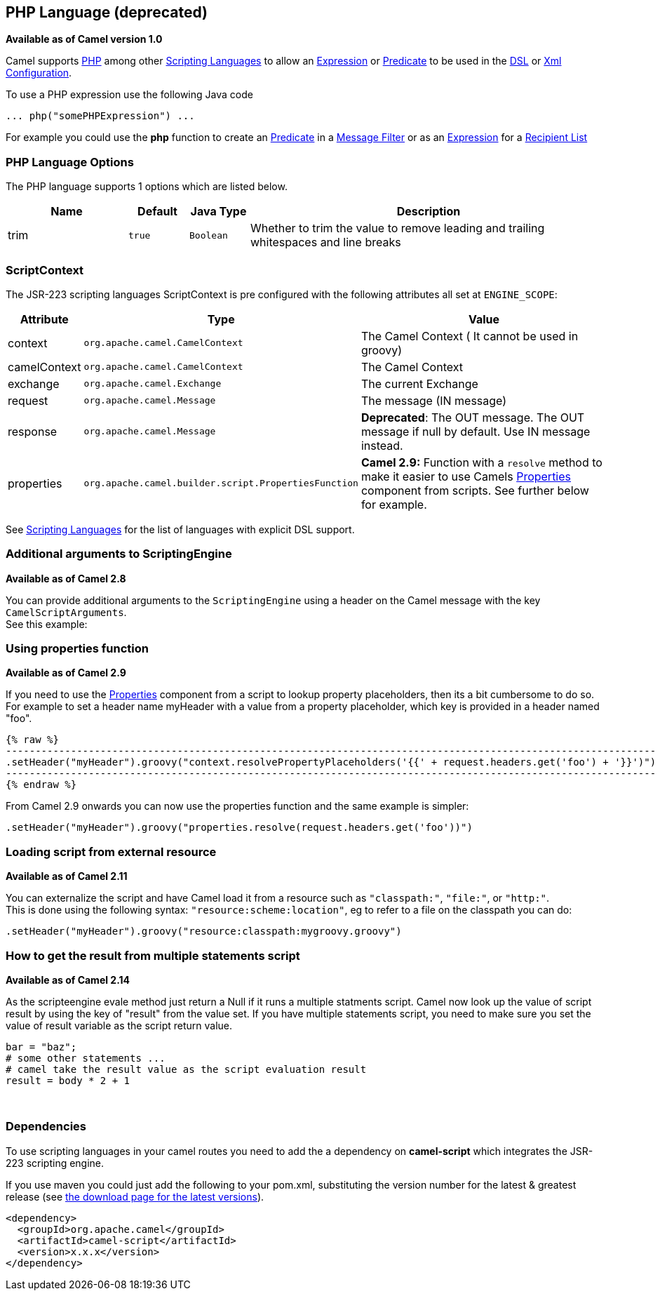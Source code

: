 == PHP Language (deprecated)

*Available as of Camel version 1.0*

Camel supports http://www.php.net/[PHP] among other
link:scripting-languages.html[Scripting Languages] to allow an
link:expression.html[Expression] or link:predicate.html[Predicate] to be
used in the link:dsl.html[DSL] or link:xml-configuration.html[Xml
Configuration].

To use a PHP expression use the following Java code

[source,java]
---------------------------------
... php("somePHPExpression") ... 
---------------------------------

For example you could use the *php* function to create an
link:predicate.html[Predicate] in a link:message-filter.html[Message
Filter] or as an link:expression.html[Expression] for a
link:recipient-list.html[Recipient List]

### PHP Language Options

// language options: START
The PHP language supports 1 options which are listed below.



[width="100%",cols="2,1m,1m,6",options="header"]
|===
| Name | Default | Java Type | Description
| trim | true | Boolean | Whether to trim the value to remove leading and trailing whitespaces and line breaks
|===
// language options: END

### ScriptContext

The JSR-223 scripting languages ScriptContext is pre configured with the
following attributes all set at `ENGINE_SCOPE`:

[width="100%",cols="10%,10%,80%",options="header",]
|=======================================================================
|Attribute |Type |Value

|context |`org.apache.camel.CamelContext` |The Camel Context ( It cannot be used in groovy)

|camelContext |`org.apache.camel.CamelContext` |The Camel Context

|exchange |`org.apache.camel.Exchange` |The current Exchange

|request |`org.apache.camel.Message` |The message (IN message)

|response |`org.apache.camel.Message` |*Deprecated*: The OUT message. The OUT message if null by default. Use
IN message instead.

|properties |`org.apache.camel.builder.script.PropertiesFunction` |*Camel 2.9:* Function with a `resolve` method to make it easier to use
Camels link:properties.html[Properties] component from scripts. See
further below for example.
|=======================================================================

See link:scripting-languages.html[Scripting Languages] for the list of
languages with explicit DSL support.

### Additional arguments to ScriptingEngine

*Available as of Camel 2.8*

You can provide additional arguments to the `ScriptingEngine` using a
header on the Camel message with the key `CamelScriptArguments`. +
 See this example:

### Using properties function

*Available as of Camel 2.9*

If you need to use the link:properties.html[Properties] component from a
script to lookup property placeholders, then its a bit cumbersome to do
so. +
 For example to set a header name myHeader with a value from a property
placeholder, which key is provided in a header named "foo".

[source,java]
{% raw %}
--------------------------------------------------------------------------------------------------------------
.setHeader("myHeader").groovy("context.resolvePropertyPlaceholders('{{' + request.headers.get('foo') + '}}')")
--------------------------------------------------------------------------------------------------------------
{% endraw %}

From Camel 2.9 onwards you can now use the properties function and the
same example is simpler:

[source,java]
-------------------------------------------------------------------------------
.setHeader("myHeader").groovy("properties.resolve(request.headers.get('foo'))")
-------------------------------------------------------------------------------

### Loading script from external resource

*Available as of Camel 2.11*

You can externalize the script and have Camel load it from a resource
such as `"classpath:"`, `"file:"`, or `"http:"`. +
 This is done using the following syntax: `"resource:scheme:location"`,
eg to refer to a file on the classpath you can do:

[source,java]
-------------------------------------------------------------------
.setHeader("myHeader").groovy("resource:classpath:mygroovy.groovy")
-------------------------------------------------------------------

### How to get the result from multiple statements script

*Available as of Camel 2.14*

As the scripteengine evale method just return a Null if it runs a
multiple statments script. Camel now look up the value of script result
by using the key of "result" from the value set. If you have multiple
statements script, you need to make sure you set the value of result
variable as the script return value.

[source,text]
-------------------------------------------------------------
bar = "baz";
# some other statements ... 
# camel take the result value as the script evaluation result
result = body * 2 + 1
-------------------------------------------------------------

 

### Dependencies

To use scripting languages in your camel routes you need to add the a
dependency on *camel-script* which integrates the JSR-223 scripting
engine.

If you use maven you could just add the following to your pom.xml,
substituting the version number for the latest & greatest release (see
link:download.html[the download page for the latest versions]).

[source,xml]
---------------------------------------
<dependency>
  <groupId>org.apache.camel</groupId>
  <artifactId>camel-script</artifactId>
  <version>x.x.x</version>
</dependency>
---------------------------------------
